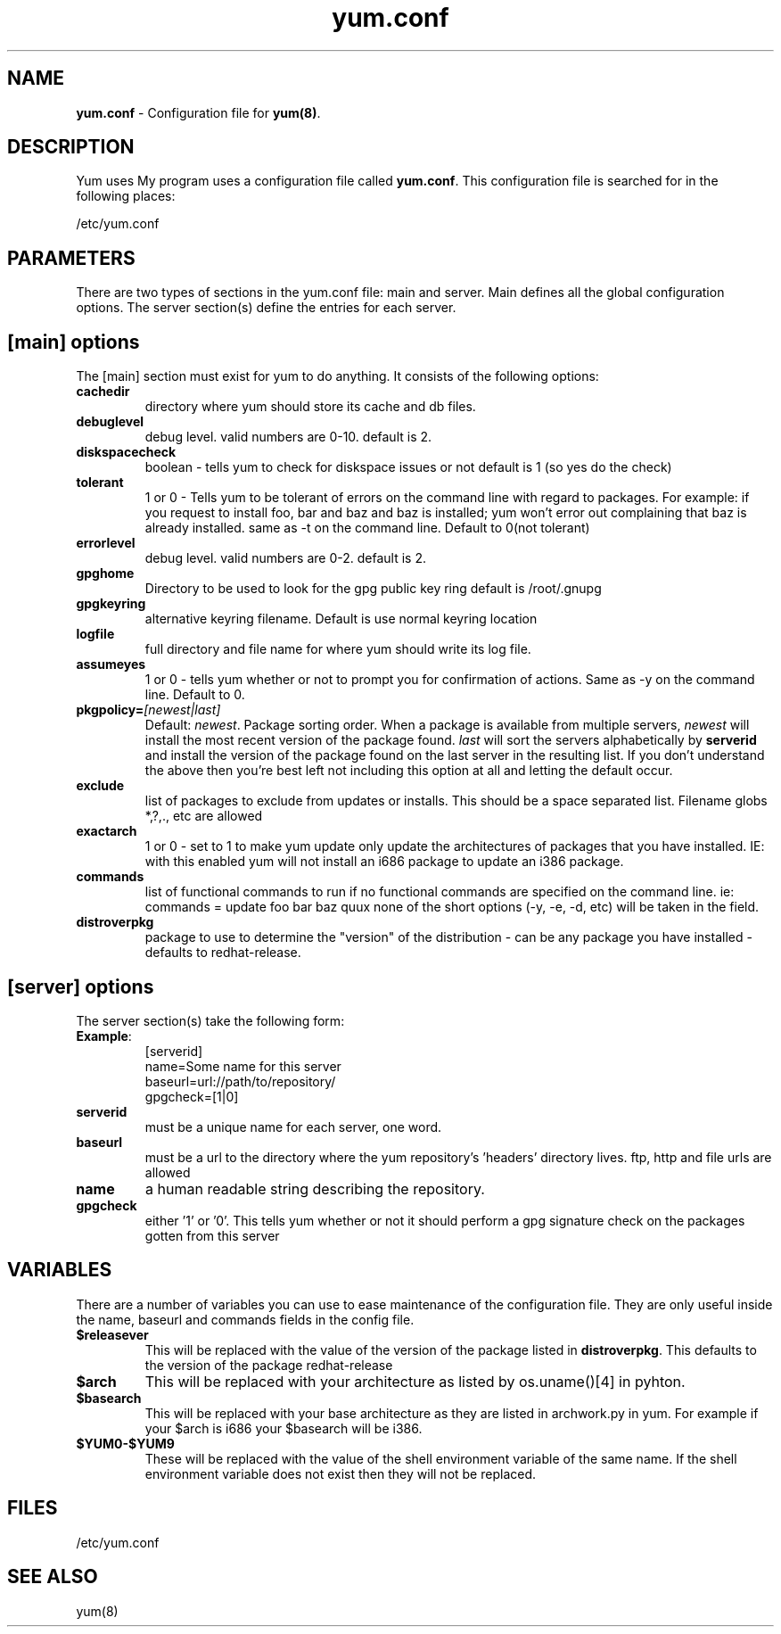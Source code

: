 .TH "yum.conf" "5" "" "Seth Vidal" "yum configuration file"
.SH "NAME"
.LP 
\fByum.conf\fR \- Configuration file for \fByum(8)\fR.
.SH "DESCRIPTION"
.LP 
Yum uses My program uses a configuration file called
\fByum.conf\fR. This configuration file is searched for
in the following places:
.LP 
/etc/yum.conf
.LP 
.SH "PARAMETERS"
.LP 
There are two types of sections in the yum.conf file: main and server. Main defines all the global configuration options. The server section(s) define the entries for each server.
.SH "[main] options"
.LP 
The [main] section must exist for yum to do anything. It consists of the following options:

.IP \fBcachedir\fR
directory where yum should store its cache and db files.

.IP \fBdebuglevel\fR
debug level. valid numbers are 0\-10.
default is 2.

.IP \fBdiskspacecheck\fR
boolean - tells yum to check for diskspace issues or not
default is 1 (so yes do the check)

.IP \fBtolerant\fR
1 or 0 - Tells yum to be tolerant of errors on the command line with regard
to packages. For example: if you request to install foo, bar and baz and baz is
installed; yum won't error out complaining that baz is already installed.
same as -t on the command line. Default to 0(not tolerant)

.IP \fBerrorlevel\fR
debug level. valid numbers are 0\-2.
default is 2.

.IP \fBgpghome\fR
Directory to be used to look for the gpg public key ring
default is /root/.gnupg

.IP \fBgpgkeyring\fR
alternative keyring filename. Default is use normal keyring location

.IP \fBlogfile\fR
full directory and file name for where yum should write its log file.

.IP \fBassumeyes\fR
1 or 0 - tells yum whether or not to prompt you for confirmation of actions.
Same as -y on the command line. Default to 0.

.IP \fBpkgpolicy=\fI[newest|last]\fR
Default: \fInewest\fR.  Package sorting order.  When a package is available from 
multiple servers, \fInewest\fR will install the most recent version of the package 
found. \fIlast\fR will sort the servers alphabetically by \fBserverid\fR and 
install the version of the package found on the last server in the resulting list.
If you don't understand the above then you're best left not including this option at 
all and letting the default occur.

.IP \fBexclude\fR
list of packages to exclude from updates or installs. This should be a space separated list.
Filename globs *,?,., etc are allowed

.IP \fBexactarch\fR
1 or 0 - set to 1 to make yum update only update the architectures of
packages that you have installed. IE: with this enabled yum will not install an i686
package to update an i386 package.

.IP \fBcommands\fR
list of functional commands to run if no functional commands are specified
on the command line. ie: commands  = update foo bar baz quux
none of the short options (-y, -e, -d, etc) will be taken in the field.

.IP \fBdistroverpkg\fR
package to use to determine the "version" of the distribution - can be any
package you have installed - defaults to redhat-release.


.SH "[server] options"
.LP 
The server section(s) take the following form:
.IP \fBExample\fP:
[serverid] 
.br 
name=Some name for this server
.br 
baseurl=url://path/to/repository/ 
.br 
gpgcheck=[1|0] 
.br 

.IP \fBserverid\fR
must be a unique name for each server, one word.

.IP \fBbaseurl\fR
must be a url to the directory where the yum repository's 'headers' directory lives.
ftp, http and file urls are allowed

.IP \fBname\fR
a human readable string describing the repository.

.IP \fBgpgcheck\fR
either '1' or '0'. This tells yum whether or not it should perform a gpg signature check on the packages gotten from this server

.SH "VARIABLES"
.LP
There are a number of variables you can use to ease maintenance of the
configuration file. They are only useful inside the name, baseurl and
commands fields in the config file.
.LP

.IP \fB$releasever\fR
This will be replaced with the value of the version of the package listed
in \fBdistroverpkg\fR. This defaults to the version of the package
redhat-release

.IP \fB$arch\fR
This will be replaced with your architecture as listed by os.uname()[4] in
pyhton.

.IP \fB$basearch\fR
This will be replaced with your base architecture as they are listed in
archwork.py in yum. For example if your $arch is i686 your $basearch will be
i386.

.IP \fB$YUM0-$YUM9\fR
These will be replaced with the value of the shell environment variable of
the same name. If the shell environment variable does not exist then they
will not be replaced.

.SH "FILES"
.LP 
/etc/yum.conf
.SH "SEE ALSO"
.LP 
yum(8)

